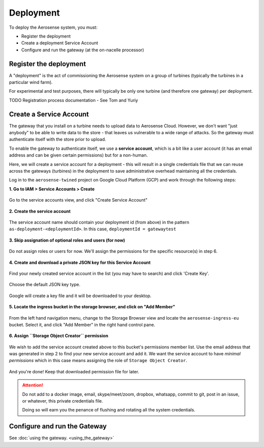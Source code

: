 .. _deployment:

==========
Deployment
==========

To deploy the Aerosense system, you must:

- Register the deployment
- Create a deployment Service Account
- Configure and run the gateway (at the on-nacelle processor)


.. _register_the_deployment:

Register the deployment
=======================

A "deployment" is the act of commissioning the Aerosense system on a group of turbines (typically the turbines in a
particular wind farm).

For experimental and test purposes, there will typically be only one turbine (and therefore one gateway) per deployment.

TODO Registration process documentation - See Tom and Yuriy


.. _create_a_service_account:

Create a Service Account
========================

The gateway that you install on a turbine needs to upload data to Aerosense Cloud. However, we don't want "just anybody"
to be able to write data to the store - that leaves us vulnerable to a wide range of attacks. So the gateway must
authenticate itself with the store prior to upload.

To enable the gateway to authenticate itself, we use a **service account**, which is a bit like a user account (it has
an email address and can be given certain permissions) but for a non-human.

Here, we will create a service account for a deployment - this will result in a single credentials file that we can
reuse across the gateways (turbines) in the deployment to save administrative overhead maintaining all the credentials.

Log in to the ``aerosense-twined`` project on Google Cloud Platform (GCP) and work through the following steps:


**1. Go to IAM > Service Accounts > Create**


.. figure:: images/creating-a-service-account/1-go-to-iam-service-accounts.png
    :width: 600px
    :align: center
    :figclass: align-center

    Go to the service accounts view, and click "Create Service Account"


**2. Create the service account**

.. figure:: images/creating-a-service-account/2-create-service-account.png
    :width: 600px
    :align: center
    :figclass: align-center

    The service account name should contain your deployment id (from above) in the pattern
    ``as-deployment-<deploymentId>``. In this case, ``deploymentId = gatewaytest``

**3. Skip assignation of optional roles and users (for now)**

.. figure:: images/creating-a-service-account/3-no-grants-or-users.png
    :width: 600px
    :align: center
    :figclass: align-center

    Do not assign roles or users for now. We'll assign the permissions for the specific resource(s) in step 6.

**4. Create and download a private JSON key for this Service Account**

.. figure:: images/creating-a-service-account/4a-create-key.png
    :width: 600px
    :align: center
    :figclass: align-center

    Find your newly created service account in the list (you may have to search) and click 'Create Key'.

.. figure:: images/creating-a-service-account/4b-key-should-be-json.png
    :width: 600px
    :align: center
    :figclass: align-center

    Choose the default JSON key type.

.. figure:: images/creating-a-service-account/4c-key-will-be-saved.png
    :width: 600px
    :align: center
    :figclass: align-center

    Google will create a key file and it will be downloaded to your desktop.

**5. Locate the ingress bucket in the storage browser, and click on "Add Member"**

.. figure:: images/creating-a-service-account/5-locate-aerosense-ingress-bucket.png
    :width: 600px
    :align: center
    :figclass: align-center

    From the left hand navigation menu, change to the Storage Browser view and locate the ``aerosense-ingress-eu``
    bucket. Select it, and click "Add Member" in the right hand control pane.

**6. Assign ``Storage Object Creator`` permission**

.. figure:: images/creating-a-service-account/5-locate-aerosense-ingress-bucket.png
    :width: 600px
    :align: center
    :figclass: align-center

    We wish to add the service account created above to this bucket's permissions member list. Use the email address
    that was generated in step 2 to find your new service account and add it. We want the service
    account to have *minimal permissions* which in this case means assigning the role of ``Storage Object Creator``.

And you're done! Keep that downloaded permission file for later.

.. ATTENTION::

   Do not add to a docker image, email, skype/meet/zoom, dropbox, whatsapp, commit to git, post in an issue, or
   whatever, this private credentials file.

   Doing so will earn you the penance of flushing and rotating all the system credentials.


.. _configure_and_run_the_gateway:

Configure and run the Gateway
=============================

See :doc:`using the gateway. <using_the_gateway>`
